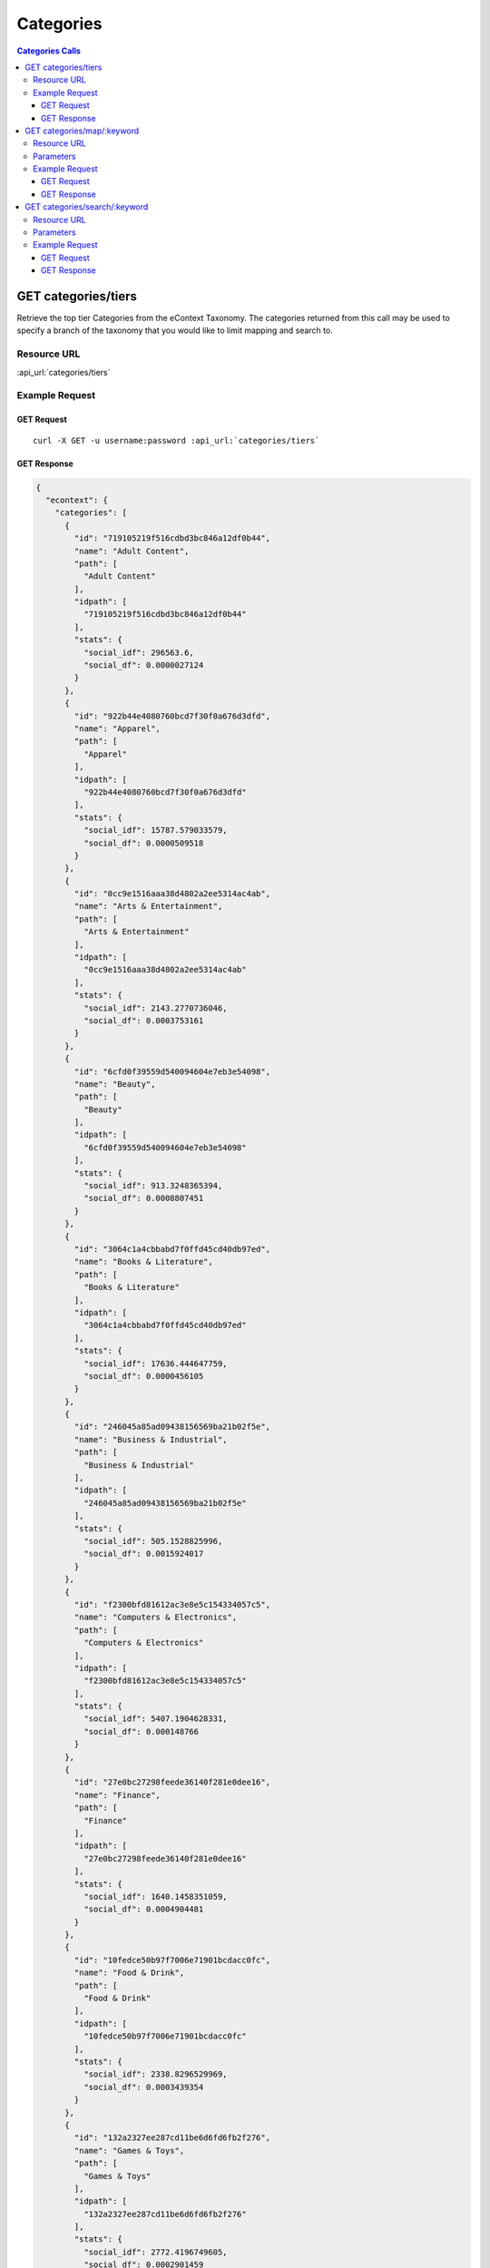 Categories
==========

.. contents:: Categories Calls
    :local:

GET categories/tiers
--------------------

Retrieve the top tier Categories from the eContext Taxonomy.  The categories returned from this call may be used to specify
a branch of the taxonomy that you would like to limit mapping and search to.

Resource URL
^^^^^^^^^^^^

:api_url:`categories/tiers`

Example Request
^^^^^^^^^^^^^^^

GET Request
"""""""""""

.. parsed-literal::
    
    curl -X GET -u username:password :api_url:`categories/tiers`

GET Response
""""""""""""

.. code-block:: json
    
    {
      "econtext": {
        "categories": [
          {
            "id": "719105219f516cdbd3bc846a12df0b44",
            "name": "Adult Content",
            "path": [
              "Adult Content"
            ],
            "idpath": [
              "719105219f516cdbd3bc846a12df0b44"
            ],
            "stats": {
              "social_idf": 296563.6,
              "social_df": 0.0000027124
            }
          },
          {
            "id": "922b44e4080760bcd7f30f0a676d3dfd",
            "name": "Apparel",
            "path": [
              "Apparel"
            ],
            "idpath": [
              "922b44e4080760bcd7f30f0a676d3dfd"
            ],
            "stats": {
              "social_idf": 15787.579033579,
              "social_df": 0.0000509518
            }
          },
          {
            "id": "0cc9e1516aaa38d4802a2ee5314ac4ab",
            "name": "Arts & Entertainment",
            "path": [
              "Arts & Entertainment"
            ],
            "idpath": [
              "0cc9e1516aaa38d4802a2ee5314ac4ab"
            ],
            "stats": {
              "social_idf": 2143.2770736046,
              "social_df": 0.0003753161
            }
          },
          {
            "id": "6cfd0f39559d540094604e7eb3e54098",
            "name": "Beauty",
            "path": [
              "Beauty"
            ],
            "idpath": [
              "6cfd0f39559d540094604e7eb3e54098"
            ],
            "stats": {
              "social_idf": 913.3248365394,
              "social_df": 0.0008807451
            }
          },
          {
            "id": "3064c1a4cbbabd7f0ffd45cd40db97ed",
            "name": "Books & Literature",
            "path": [
              "Books & Literature"
            ],
            "idpath": [
              "3064c1a4cbbabd7f0ffd45cd40db97ed"
            ],
            "stats": {
              "social_idf": 17636.444647759,
              "social_df": 0.0000456105
            }
          },
          {
            "id": "246045a85ad09438156569ba21b02f5e",
            "name": "Business & Industrial",
            "path": [
              "Business & Industrial"
            ],
            "idpath": [
              "246045a85ad09438156569ba21b02f5e"
            ],
            "stats": {
              "social_idf": 505.1528825996,
              "social_df": 0.0015924017
            }
          },
          {
            "id": "f2300bfd81612ac3e8e5c154334057c5",
            "name": "Computers & Electronics",
            "path": [
              "Computers & Electronics"
            ],
            "idpath": [
              "f2300bfd81612ac3e8e5c154334057c5"
            ],
            "stats": {
              "social_idf": 5407.1904628331,
              "social_df": 0.000148766
            }
          },
          {
            "id": "27e0bc27298feede36140f281e0dee16",
            "name": "Finance",
            "path": [
              "Finance"
            ],
            "idpath": [
              "27e0bc27298feede36140f281e0dee16"
            ],
            "stats": {
              "social_idf": 1640.1458351059,
              "social_df": 0.0004904481
            }
          },
          {
            "id": "10fedce50b97f7006e71901bcdacc0fc",
            "name": "Food & Drink",
            "path": [
              "Food & Drink"
            ],
            "idpath": [
              "10fedce50b97f7006e71901bcdacc0fc"
            ],
            "stats": {
              "social_idf": 2338.8296529969,
              "social_df": 0.0003439354
            }
          },
          {
            "id": "132a2327ee287cd11be6d6fd6fb2f276",
            "name": "Games & Toys",
            "path": [
              "Games & Toys"
            ],
            "idpath": [
              "132a2327ee287cd11be6d6fd6fb2f276"
            ],
            "stats": {
              "social_idf": 2772.4196749605,
              "social_df": 0.0002901459
            }
          },
          {
            "id": "e205ca26092d0fdb0b7a49354a3fe318",
            "name": "Government",
            "path": [
              "Government"
            ],
            "idpath": [
              "e205ca26092d0fdb0b7a49354a3fe318"
            ],
            "stats": {
              "social_idf": 1167.0077491222,
              "social_df": 0.0006892896
            }
          },
          {
            "id": "65a41262de6b6fa72bebc5fb7b84d4dd",
            "name": "Health",
            "path": [
              "Health"
            ],
            "idpath": [
              "65a41262de6b6fa72bebc5fb7b84d4dd"
            ],
            "stats": {
              "social_idf": 563.5454013916,
              "social_df": 0.0014274029
            }
          },
          {
            "id": "04265b097615aa97178e3e06d933a31a",
            "name": "Hobbies & Leisure",
            "path": [
              "Hobbies & Leisure"
            ],
            "idpath": [
              "04265b097615aa97178e3e06d933a31a"
            ],
            "stats": {
              "social_idf": 8730.3596014493,
              "social_df": 0.000092139
            }
          },
          {
            "id": "0b1cfd1a5102a974a372e9bc3cfffb35",
            "name": "Home & Garden",
            "path": [
              "Home & Garden"
            ],
            "idpath": [
              "0b1cfd1a5102a974a372e9bc3cfffb35"
            ],
            "stats": {
              "social_idf": 10614.886563877,
              "social_df": 0.000075781
            }
          },
          {
            "id": "be42e02a03e419e7d31db6b54ef84913",
            "name": "Jobs & Education",
            "path": [
              "Jobs & Education"
            ],
            "idpath": [
              "be42e02a03e419e7d31db6b54ef84913"
            ],
            "stats": {
              "social_idf": 917934.95238095,
              "social_df": 0.000001
            }
          },
          {
            "id": "9449388ba0686b2b73d88f6801ae43d3",
            "name": "Law & Legal",
            "path": [
              "Law & Legal"
            ],
            "idpath": [
              "9449388ba0686b2b73d88f6801ae43d3"
            ],
            "stats": {
              "social_idf": 2320.5289514867,
              "social_df": 0.0003466478
            }
          },
          {
            "id": "bcfb236bcfc3b0f4f03a3cfeed7253a7",
            "name": "People & Society",
            "path": [
              "People & Society"
            ],
            "idpath": [
              "bcfb236bcfc3b0f4f03a3cfeed7253a7"
            ],
            "stats": {
              "social_idf": 2780.8185227928,
              "social_df": 0.0002892696
            }
          },
          {
            "id": "0bd59f073e8d6969764d60d60c8e472a",
            "name": "Pets & Animals",
            "path": [
              "Pets & Animals"
            ],
            "idpath": [
              "0bd59f073e8d6969764d60d60c8e472a"
            ],
            "stats": {
              "social_idf": 154213.072,
              "social_df": 0.0000052162
            }
          },
          {
            "id": "1a25b3de350ce8b90adf2488940ac282",
            "name": "Real Estate",
            "path": [
              "Real Estate"
            ],
            "idpath": [
              "1a25b3de350ce8b90adf2488940ac282"
            ],
            "stats": {
              "social_idf": 2770.825643237,
              "social_df": 0.0002903129
            }
          },
          {
            "id": "97a2cc1e4f6df353e6eab12cfe9782ef",
            "name": "Sciences & Humanities",
            "path": [
              "Sciences & Humanities"
            ],
            "idpath": [
              "97a2cc1e4f6df353e6eab12cfe9782ef"
            ],
            "stats": {
              "social_idf": 481915.85,
              "social_df": 0.0000016692
            }
          },
          {
            "id": "62d92a4437331aae79cd0181b8e3e48d",
            "name": "Shopping",
            "path": [
              "Shopping"
            ],
            "idpath": [
              "62d92a4437331aae79cd0181b8e3e48d"
            ],
            "stats": {
              "social_idf": null,
              "social_df": null
            }
          },
          {
            "id": "b00fac5f30dc8dbb660c8d08fe66f487",
            "name": "Sports",
            "path": [
              "Sports"
            ],
            "idpath": [
              "b00fac5f30dc8dbb660c8d08fe66f487"
            ],
            "stats": {
              "social_idf": 976.9719730374,
              "social_df": 0.0008233668
            }
          },
          {
            "id": "71d23bae99aff67ee839c60c0c8ba179",
            "name": "Travel",
            "path": [
              "Travel"
            ],
            "idpath": [
              "71d23bae99aff67ee839c60c0c8ba179"
            ],
            "stats": {
              "social_idf": 777.0329732344,
              "social_df": 0.001035228
            }
          },
          {
            "id": "8e80758bbe284a4a02ffaad4636f21b2",
            "name": "Vehicles",
            "path": [
              "Vehicles"
            ],
            "idpath": [
              "8e80758bbe284a4a02ffaad4636f21b2"
            ],
            "stats": {
              "social_idf": 3559.8585410896,
              "social_df": 0.0002259658
            }
          },
          {
            "id": "dec756dcf0caf002c0b704a1717e1d63",
            "name": "Weapons",
            "path": [
              "Weapons"
            ],
            "idpath": [
              "dec756dcf0caf002c0b704a1717e1d63"
            ],
            "stats": {
              "social_idf": 4606.1252090801,
              "social_df": 0.0001746384
            }
          }
        ],
        "signature": {
          "resource": "GET /categories/tiers",
          "status": "200 OK - successful",
          "client_ip": "127.0.0.1"
        }
      }
    }





GET categories/map/:keyword
---------------------------

Use the eContext Taxonomy to map your keyword to a best match Category.

Resource URL
^^^^^^^^^^^^

:api_url:`categories/map/:keyword`

Parameters
^^^^^^^^^^

.. csv-table::
    :header: "Parameter","Type","Description"
    :stub-columns: 1
    :widths: 25, 20, 100
    
    "keyword (*required*)", "string", "The keyword to provide a best match Category for.  This should be URL encoded.
      
      Example Value: ``chicago+hotels``."
    "use_density (*optional*)", "boolean", "Optional fall back on density match; the same as is used in the ``categories/search`` function.  Defaults to *0*.
      
      Example Value: ``1``"

Example Request
^^^^^^^^^^^^^^^

GET Request
"""""""""""

.. parsed-literal::
    
    curl -X GET -u username:password :api_url:`categories/map/breaking+bad`

GET Response
""""""""""""

.. code-block:: json
    
    {
      "econtext": {
        "categories": [
          {
            "id": "ac0fb32ea52f2c1228592ad6598c2cc2",
            "name": "Breaking Bad",
            "path": [
              "Arts & Entertainment",
              "Movies & Television",
              "Movie & TV Products",
              "TV",
              "Drama TV Shows",
              "Breaking Bad"
            ],
            "idpath": [
              "0cc9e1516aaa38d4802a2ee5314ac4ab",
              "06b7167107de9cff93e6738da9c044c4",
              "8e4e953b861d4597cb5fae3b7de67ce5",
              "b3728edb10af57dfbd941132f0c932ae",
              "153fd544b9063cfdbe86aaf1b04882b4",
              "ac0fb32ea52f2c1228592ad6598c2cc2"
            ],
            "stats": {
              "social_idf": 21067.359562841,
              "social_df": 0.0000381826
            }
          }
        ],
        "signature": {
          "resource": "GET /categories/map/:keyword",
          "status": "200 OK - successful",
          "client_ip": "127.0.0.1"
        }
      }
    }









GET categories/search/:keyword
------------------------------

Sometimes you might want to use a density search against the eContext Keyword Dataset to 
provide possible Category matches rather than simply mapping against the eContext Taxonomy.
This method of matching uses a set of over 500,000,000 categorized keywords to identify
probable category matches for the particular keyword you are interested in, and includes a
confidence score for each category.

Resource URL
^^^^^^^^^^^^

:api_url:`categories/search/:keyword`

Parameters
^^^^^^^^^^

.. csv-table::
    :header: "Parameter","Type","Description"
    :stub-columns: 1
    :widths: 25, 20, 100
    
    "keyword (*required*)", "string", "The keyword to match against the eContext Keyword Dataset for possible categorization. This value should be URL encoded.
      
      Example Value: ``chicago+hotels``."
    "limit (*optional*)", "integer", "The number of category objects to return in the result set. The max number of categories is ``10`` and the default is ``5``.
      
      Example Value: ``3``"

Example Request
^^^^^^^^^^^^^^^

GET Request
"""""""""""

.. parsed-literal::
    
    curl -X GET -u username:password :api_url:`categories/search/chicago+hotels?limit=3`

GET Response
""""""""""""

.. code-block:: json
    
    {
      "econtext": {
        "categories": [
          {
            "id": "218f5840b5c92395b3654a92035016fd",
            "name": "Hotels in Chicago, Illinois",
            "path": [
              "Travel",
              "Travel Accommodations",
              "Hotels & Motels",
              "North America Hotels",
              "Hotels in the US",
              "Hotels in Illinois",
              "Hotels in Chicago, Illinois"
            ],
            "idpath": [
              "71d23bae99aff67ee839c60c0c8ba179",
              "c41e1ed41cebef0eb241fd192c0e604e",
              "c915f112a5632b280c894e262828c981",
              "8aa4ecfd7cd7a17dcab56a9a37f610fd",
              "435b6bdfab0bf365e5e6887a1b7b3171",
              "06702a0bf4ff694903c44455487c3e1b",
              "218f5840b5c92395b3654a92035016fd"
            ],
            "stats": {
              "social_idf": 713949.40740741,
              "social_df": 0.0000011267
            },
            "confidence": 0.87356944379033
          },
          {
            "id": "c915f112a5632b280c894e262828c981",
            "name": "Hotels & Motels",
            "path": [
              "Travel",
              "Travel Accommodations",
              "Hotels & Motels"
            ],
            "idpath": [
              "71d23bae99aff67ee839c60c0c8ba179",
              "c41e1ed41cebef0eb241fd192c0e604e",
              "c915f112a5632b280c894e262828c981"
            ],
            "stats": {
              "social_idf": 1752.8993361826,
              "social_df": 0.0004589005
            },
            "confidence": 0.032166909998587
          },
          {
            "id": "ccae5eac4fd6066ca54b80e2d7538904",
            "name": "Hotel Discounts",
            "path": [
              "Travel",
              "Travel Accommodations",
              "Hotels & Motels",
              "Hotels & Motels [No Location Specified]",
              "Hotels & Motels [No Feature Specified]",
              "Hotel Rates",
              "Hotel Deals",
              "Hotel Discounts"
            ],
            "idpath": [
              "71d23bae99aff67ee839c60c0c8ba179",
              "c41e1ed41cebef0eb241fd192c0e604e",
              "c915f112a5632b280c894e262828c981",
              "9ed0129c3d0fe8e16471e4e2af8e7200",
              "a6a8e75c2d32b800bbf7616d802fb4c8",
              "417588c97968aa8aac068f636824479c",
              "c46743267fe34858a80f2bd11dffe25a",
              "ccae5eac4fd6066ca54b80e2d7538904"
            ],
            "stats": {
              "social_idf": 92232.698564593,
              "social_df": 0.0000087215
            },
            "confidence": 0.020746008571563
          }
        ],
        "signature": {
          "resource": "GET /categories/search/:keyword",
          "status": "200 OK - successful",
          "client_ip": "127.0.0.1"
        }
      }
    }


